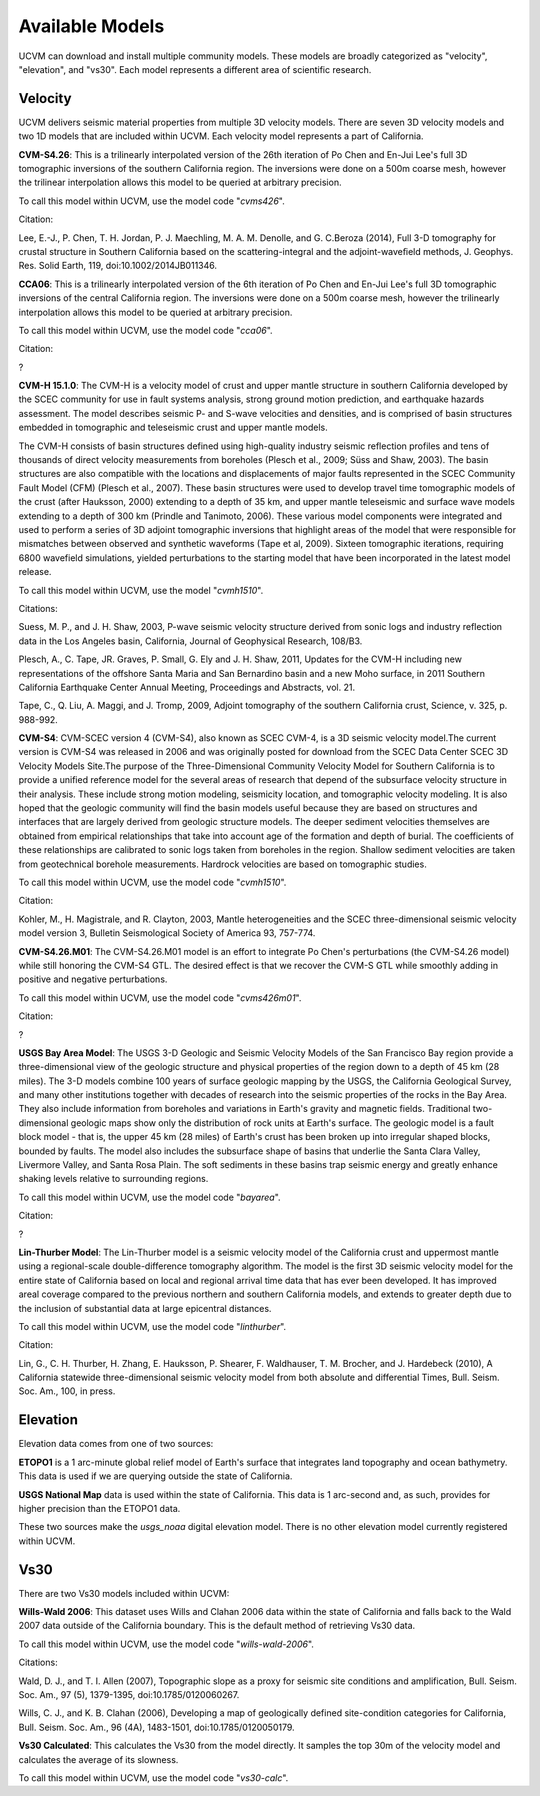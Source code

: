 Available Models
================

UCVM can download and install multiple community models. These models are broadly categorized as "velocity",
"elevation", and "vs30". Each model represents a different area of scientific research.

Velocity
~~~~~~~~

UCVM delivers seismic material properties from multiple 3D velocity models. There are seven 3D velocity models and two
1D models that are included within UCVM. Each velocity model represents a part of California.

**CVM-S4.26**: This is a trilinearly interpolated version of the 26th iteration of Po Chen and En-Jui Lee's full 3D
tomographic inversions of the southern California region. The inversions were done on a 500m coarse mesh, however the
trilinear interpolation allows this model to be queried at arbitrary precision.

To call this model within UCVM, use the model code "*cvms426*".

Citation:

Lee, E.-J., P. Chen, T. H. Jordan, P. J. Maechling, M. A. M. Denolle, and G. C.Beroza (2014), Full 3-D
tomography for crustal structure in Southern California based on the scattering-integral and the adjoint-waveﬁeld
methods, J. Geophys. Res. Solid Earth, 119, doi:10.1002/2014JB011346.

**CCA06**: This is a trilinearly interpolated version of the 6th iteration of Po Chen and En-Jui Lee's full 3D
tomographic inversions of the central California region. The inversions were done on a 500m coarse mesh, however
the trilinearly interpolation allows this model to be queried at arbitrary precision.

To call this model within UCVM, use the model code "*cca06*".

Citation:

?

**CVM-H 15.1.0**: The CVM-H is a velocity model of crust and upper mantle structure in southern California developed by the
SCEC community for use in fault systems analysis, strong ground motion prediction, and earthquake hazards assessment.
The model describes seismic P- and S-wave velocities and densities, and is comprised of basin structures embedded in
tomographic and teleseismic crust and upper mantle models.

The CVM-H consists of basin structures defined using high-quality industry seismic reflection profiles and tens of
thousands of direct velocity measurements from boreholes (Plesch et al., 2009; Süss and Shaw, 2003). The basin
structures are also compatible with the locations and displacements of major faults represented in the SCEC Community
Fault Model (CFM) (Plesch et al., 2007). These basin structures were used to develop travel time tomographic models of
the crust (after Hauksson, 2000) extending to a depth of 35 km, and upper mantle teleseismic and surface wave models
extending to a depth of 300 km (Prindle and Tanimoto, 2006). These various model components were integrated and used to
perform a series of 3D adjoint tomographic inversions that highlight areas of the model that were responsible for
mismatches between observed and synthetic waveforms (Tape et al, 2009). Sixteen tomographic iterations, requiring 6800
wavefield simulations, yielded perturbations to the starting model that have been incorporated in the latest model
release.

To call this model within UCVM, use the model "*cvmh1510*".

Citations:

Suess, M. P., and J. H. Shaw, 2003, P-wave seismic velocity structure derived from sonic logs and industry
reflection data in the Los Angeles basin, California, Journal of Geophysical Research, 108/B3.

Plesch, A., C. Tape, JR. Graves, P. Small, G. Ely and J. H. Shaw, 2011, Updates for the CVM-H including new
representations of the offshore Santa Maria and San Bernardino basin and a new Moho surface, in 2011 Southern
California Earthquake Center Annual Meeting, Proceedings and Abstracts, vol. 21.

Tape, C., Q. Liu, A. Maggi, and J. Tromp, 2009, Adjoint tomography of the southern California crust, Science, v. 325,
p. 988-992.

**CVM-S4**: CVM-SCEC version 4 (CVM-S4), also known as SCEC CVM-4, is a 3D seismic velocity model.The current
version is CVM-S4 was released in 2006 and was originally posted for download from the SCEC Data Center SCEC 3D
Velocity Models Site.The purpose of the Three-Dimensional Community Velocity Model for Southern California is to
provide a unified reference model for the several areas of research that depend of the subsurface velocity structure
in their analysis. These include strong motion modeling, seismicity location, and tomographic velocity modeling. It is
also hoped that the geologic community will find the basin models useful because they are based on structures and
interfaces that are largely derived from geologic structure models. The deeper sediment velocities themselves are
obtained from empirical relationships that take into account age of the formation and depth of burial. The coefficients
of these relationships are calibrated to sonic logs taken from boreholes in the region. Shallow sediment velocities are
taken from geotechnical borehole measurements. Hardrock velocities are based on tomographic studies.

To call this model within UCVM, use the model code "*cvmh1510*".

Citation:

Kohler, M., H. Magistrale, and R. Clayton, 2003, Mantle heterogeneities and the SCEC three-dimensional seismic velocity
model version 3, Bulletin Seismological Society of America 93, 757-774.

**CVM-S4.26.M01**: The CVM-S4.26.M01 model is an effort to integrate Po Chen's perturbations (the CVM-S4.26 model) while
still honoring the CVM-S4 GTL. The desired effect is that we recover the CVM-S GTL while smoothly adding in positive
and negative perturbations.

To call this model within UCVM, use the model code "*cvms426m01*".

Citation:

?

**USGS Bay Area Model**: The USGS 3-D Geologic and Seismic Velocity Models of the San Francisco Bay region provide a
three-dimensional view of the geologic structure and physical properties of the region down to a depth of 45 km
(28 miles). The 3-D models combine 100 years of surface geologic mapping by the USGS, the California Geological Survey,
and many other institutions together with decades of research into the seismic properties of the rocks in the Bay Area.
They also include information from boreholes and variations in Earth's gravity and magnetic fields. Traditional
two-dimensional geologic maps show only the distribution of rock units at Earth's surface. The geologic model is a
fault block model - that is, the upper 45 km (28 miles) of Earth's crust has been broken up into irregular shaped
blocks, bounded by faults. The model also includes the subsurface shape of basins that underlie the Santa Clara Valley,
Livermore Valley, and Santa Rosa Plain. The soft sediments in these basins trap seismic energy and greatly enhance
shaking levels relative to surrounding regions.

To call this model within UCVM, use the model code "*bayarea*".

Citation:

?

**Lin-Thurber Model**: The Lin-Thurber model is a seismic velocity model of the California crust and uppermost
mantle using a regional-scale double-difference tomography algorithm. The model is the first 3D seismic velocity
model for the entire state of California based on local and regional arrival time data that has ever been developed.
It has improved areal coverage compared to the previous northern and southern California models, and extends to greater
depth due to the inclusion of substantial data at large epicentral distances.

To call this model within UCVM, use the model code "*linthurber*".

Citation:

Lin, G., C. H. Thurber, H. Zhang, E. Hauksson, P. Shearer, F. Waldhauser, T. M. Brocher, and J. Hardebeck (2010), A
California statewide three-dimensional seismic velocity model from both absolute and differential Times, Bull. Seism.
Soc. Am., 100, in press.

Elevation
~~~~~~~~~

Elevation data comes from one of two sources:

**ETOPO1** is a 1 arc-minute global relief model of Earth's surface that integrates land topography and ocean
bathymetry. This data is used if we are querying outside the state of California.

**USGS National Map** data is used within the state of California. This data is 1 arc-second and, as such, provides
for higher precision than the ETOPO1 data.

These two sources make the *usgs_noaa* digital elevation model. There is no other elevation model currently registered
within UCVM.

Vs30
~~~~

There are two Vs30 models included within UCVM:

**Wills-Wald 2006**: This dataset uses Wills and Clahan 2006 data within the state of California and falls back to the
Wald 2007 data outside of the California boundary. This is the default method of retrieving Vs30 data.

To call this model within UCVM, use the model code "*wills-wald-2006*".

Citations:

Wald, D. J., and T. I. Allen (2007), Topographic slope as a proxy for seismic site conditions and amplification,
Bull. Seism. Soc. Am., 97 (5), 1379-1395, doi:10.1785/0120060267.

Wills, C. J., and K. B. Clahan (2006), Developing a map of geologically defined site-condition categories for
California, Bull. Seism. Soc. Am., 96 (4A), 1483-1501, doi:10.1785/0120050179.

**Vs30 Calculated**: This calculates the Vs30 from the model directly. It samples the top 30m of the velocity model
and calculates the average of its slowness.

To call this model within UCVM, use the model code "*vs30-calc*".
